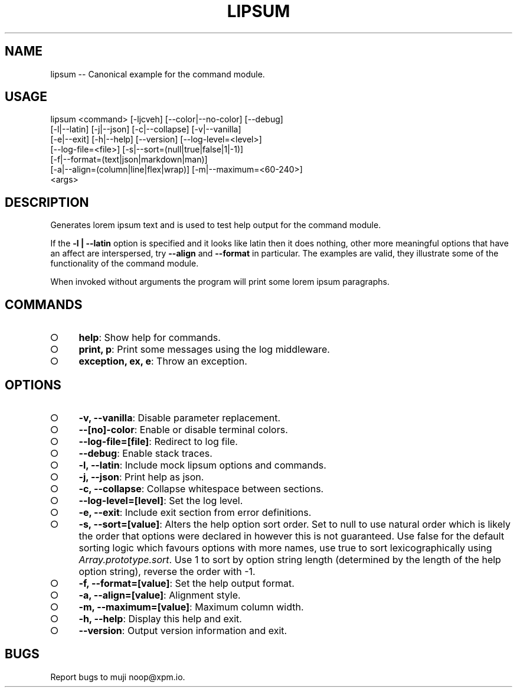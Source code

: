 .TH "LIPSUM" "1" "September 2014" "lipsum 0.1.15" "User Commands"
.SH "NAME"
lipsum -- Canonical example for the command module.
.SH "USAGE"

.SP
lipsum <command> [\-ljcveh] [\-\-color|\-\-no\-color] [\-\-debug]
.br
       [\-l|\-\-latin] [\-j|\-\-json] [\-c|\-\-collapse] [\-v|\-\-vanilla]
.br
       [\-e|\-\-exit] [\-h|\-\-help] [\-\-version] [\-\-log\-level=<level>]
.br
       [\-\-log\-file=<file>] [\-s|\-\-sort=(null|true|false|1|\-1)]
.br
       [\-f|\-\-format=(text|json|markdown|man)]
.br
       [\-a|\-\-align=(column|line|flex|wrap)] [\-m|\-\-maximum=<60\-240>]
.br
       <args>
.SH "DESCRIPTION"
.PP
Generates lorem ipsum text and is used to test help output for the command module.
.PP
If the \fB\-l | \-\-latin\fR option is specified and it looks like latin then it does nothing, other more meaningful options that have an affect are interspersed, try \fB\-\-align\fR and \fB\-\-format\fR in particular. The examples are valid, they illustrate some of the functionality of the command module.
.PP
When invoked without arguments the program will print some lorem ipsum paragraphs.
.SH "COMMANDS"
.BL
.IP "\[ci]" 4
\fBhelp\fR: Show help for commands.
.IP "\[ci]" 4
\fBprint, p\fR: Print some messages using the log middleware.
.IP "\[ci]" 4
\fBexception, ex, e\fR: Throw an exception.
.EL
.SH "OPTIONS"
.BL
.IP "\[ci]" 4
\fB\-v, \-\-vanilla\fR: Disable parameter replacement.
.IP "\[ci]" 4
\fB\-\-[no]\-color\fR: Enable or disable terminal colors.
.IP "\[ci]" 4
\fB\-\-log\-file=[file]\fR: Redirect to log file.
.IP "\[ci]" 4
\fB\-\-debug\fR: Enable stack traces.
.IP "\[ci]" 4
\fB\-l, \-\-latin\fR: Include mock lipsum options and commands.
.IP "\[ci]" 4
\fB\-j, \-\-json\fR: Print help as json.
.IP "\[ci]" 4
\fB\-c, \-\-collapse\fR: Collapse whitespace between sections.
.IP "\[ci]" 4
\fB\-\-log\-level=[level]\fR: Set the log level.
.IP "\[ci]" 4
\fB\-e, \-\-exit\fR: Include exit section from error definitions.
.IP "\[ci]" 4
\fB\-s, \-\-sort=[value]\fR: Alters the help option sort order. Set to null to use natural order which is likely the order that options were declared in however this is not guaranteed. Use false for the default sorting logic which favours options with more names, use true to sort lexicographically using \fIArray.prototype.sort\fR. Use 1 to sort by option string length (determined by the length of the help option string), reverse the order with \-1.
.IP "\[ci]" 4
\fB\-f, \-\-format=[value]\fR: Set the help output format.
.IP "\[ci]" 4
\fB\-a, \-\-align=[value]\fR: Alignment style.
.IP "\[ci]" 4
\fB\-m, \-\-maximum=[value]\fR: Maximum column width.
.IP "\[ci]" 4
\fB\-h, \-\-help\fR: Display this help and exit.
.IP "\[ci]" 4
\fB\-\-version\fR: Output version information and exit.
.EL
.SH "BUGS"
.PP
Report bugs to muji noop@xpm.io.
